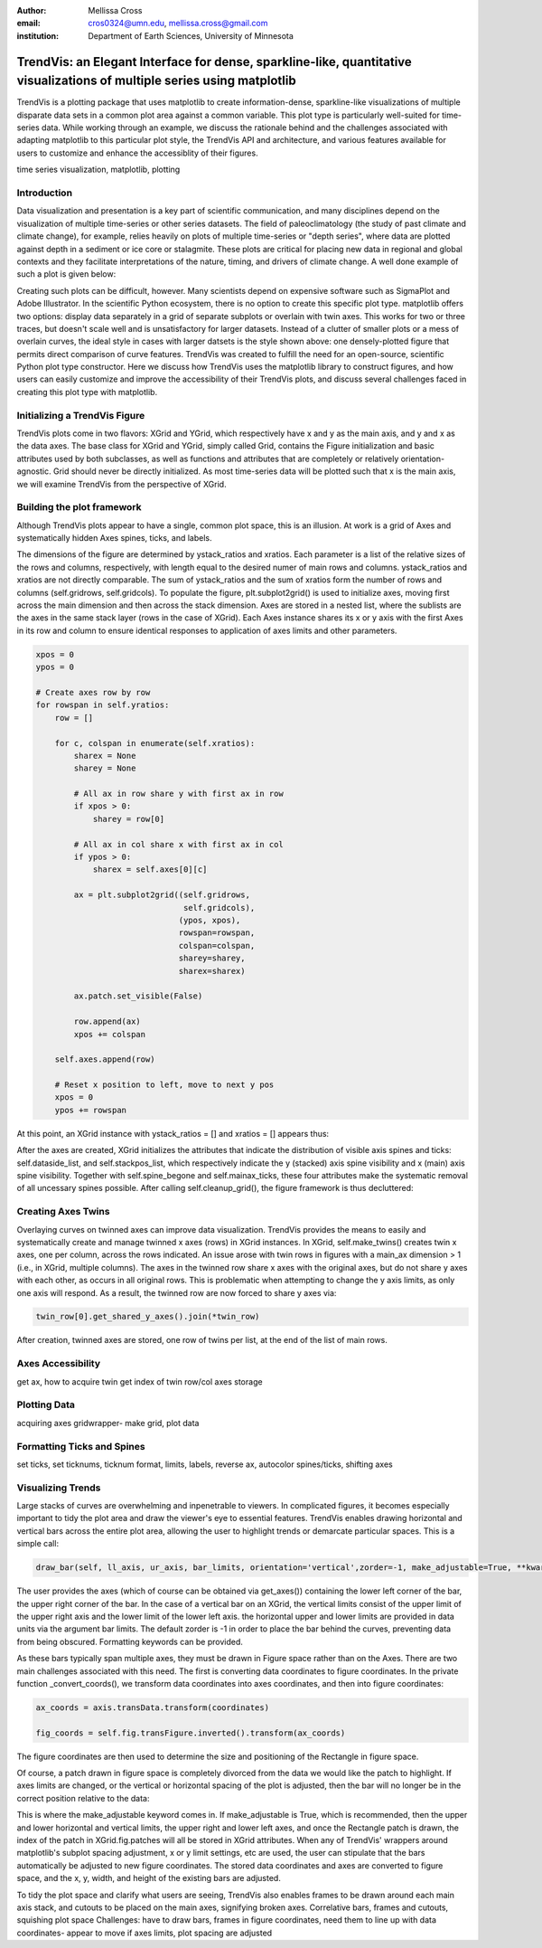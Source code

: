 :author: Mellissa Cross
:email: cros0324@umn.edu, mellissa.cross@gmail.com
:institution: Department of Earth Sciences, University of Minnesota

-------------------------------------------------------------------------------------------------------------------------
TrendVis: an Elegant Interface for dense, sparkline-like, quantitative visualizations of multiple series using matplotlib
-------------------------------------------------------------------------------------------------------------------------

.. class:: abstract

   TrendVis is a plotting package that uses matplotlib to create information-dense, sparkline-like visualizations of multiple disparate data sets in a common plot area against a common variable.  This plot type is particularly well-suited for time-series data.  While working through an example, we discuss the rationale behind and the challenges associated with adapting matplotlib to this particular plot style, the TrendVis API and architecture, and various features available for users to customize and enhance the accessiblity of their figures.

.. class:: keywords

   time series visualization, matplotlib, plotting

Introduction
------------

Data visualization and presentation is a key part of scientific communication, and many disciplines depend on the visualization of multiple time-series or other series datasets.  The field of paleoclimatology (the study of past climate and climate change), for example, relies heavily on plots of multiple time-series or "depth series", where data are plotted against depth in a sediment or ice core or stalagmite. These plots are critical for placing new data in regional and global contexts and they facilitate interpretations of the nature, timing, and drivers of climate change.  A well done example of such a plot is given below:

Creating such plots can be difficult, however.  Many scientists depend on expensive software such as SigmaPlot and Adobe Illustrator.  In the scientific Python ecosystem, there is no option to create this specific plot type.  matplotlib offers two options:  display data separately in a grid of separate subplots or overlain with twin axes.  This works for two or three traces, but doesn't scale well and is unsatisfactory for larger datasets.  Instead of a clutter of smaller plots or a mess of overlain curves, the ideal style in cases with larger datsets is the style shown above:  one densely-plotted figure that permits direct comparison of curve features.  TrendVis was created to fulfill the need for an open-source, scientific Python plot type constructor.  Here we discuss how TrendVis uses the matplotlib library to construct figures, and how users can easily customize and improve the accessibility of their TrendVis plots, and discuss several challenges faced in creating this plot type with matplotlib.

Initializing a TrendVis Figure
------------------------------

TrendVis plots come in two flavors:  XGrid and YGrid, which respectively have x and y as the main axis, and y and x as the data axes.  The base class for XGrid and YGrid, simply called Grid, contains the Figure initialization and basic attributes used by both subclasses, as well as functions and attributes that are completely or relatively orientation-agnostic.  Grid should never be directly initialized.  As most time-series data will be plotted such that x is the main axis, we will examine TrendVis from the perspective of XGrid.

Building the plot framework
---------------------------------------------
Although TrendVis plots appear to have a single, common plot space, this is an illusion.  At work is a grid of Axes and systematically hidden Axes spines, ticks, and labels.

The dimensions of the figure are determined by ystack_ratios and xratios.  Each parameter is a list of the relative sizes of the rows and columns, respectively, with length equal to the desired numer of main rows and columns.  ystack_ratios and xratios are not directly comparable.  The sum of ystack_ratios and the sum of xratios form the number of rows and columns (self.gridrows, self.gridcols).  To populate the figure, plt.subplot2grid() is used to initialize axes, moving first across the main dimension and then across the stack dimension.  Axes are stored in a nested list, where the sublists are the axes in the same stack layer (rows in the case of XGrid).   Each Axes instance shares its x or y axis with the first Axes in its row and column to ensure identical responses to application of axes limits and other parameters.

.. code-block:: python

   xpos = 0
   ypos = 0

   # Create axes row by row
   for rowspan in self.yratios:
       row = []

       for c, colspan in enumerate(self.xratios):
           sharex = None
           sharey = None

           # All ax in row share y with first ax in row
           if xpos > 0:
               sharey = row[0]

           # All ax in col share x with first ax in col
           if ypos > 0:
               sharex = self.axes[0][c]

           ax = plt.subplot2grid((self.gridrows,
                                  self.gridcols),
                                 (ypos, xpos),
                                 rowspan=rowspan,
                                 colspan=colspan,
                                 sharey=sharey,
                                 sharex=sharex)

           ax.patch.set_visible(False)

           row.append(ax)
           xpos += colspan

       self.axes.append(row)

       # Reset x position to left, move to next y pos
       xpos = 0
       ypos += rowspan

At this point, an XGrid instance with ystack_ratios = [] and xratios = [] appears thus:

After the axes are created, XGrid initializes the attributes that indicate the distribution of visible axis spines and ticks: self.dataside_list, and self.stackpos_list, which respectively indicate the y (stacked) axis spine visibility and x (main) axis spine visibility.  Together with self.spine_begone and self.mainax_ticks, these four attributes make the systematic removal of all uncessary spines possible.  After calling self.cleanup_grid(), the figure framework is thus decluttered:

Creating Axes Twins
-------------------
Overlaying curves on twinned axes can improve data visualization.  TrendVis provides the means to easily and systematically create and manage twinned x axes (rows) in XGrid instances.  In XGrid, self.make_twins() creates twin x axes, one per column, across the rows indicated.  An issue arose with twin rows in figures with a main_ax dimension > 1 (i.e., in XGrid, multiple columns).  The axes in the twinned row share x axes with the original axes, but do not share y axes with each other, as occurs in all original rows.  This is problematic when attempting to change the y axis limits, as only one axis will respond.  As a result, the twinned row are now forced to share y axes via:

.. code-block:: python

   twin_row[0].get_shared_y_axes().join(*twin_row)

After creation, twinned axes are stored, one row of twins per list, at the end of the list of main rows.

Axes Accessibility
------------------
get ax, how to acquire twin
get index of twin row/col
axes storage

Plotting Data
-------------
acquiring axes
gridwrapper- make grid, plot data

Formatting Ticks and Spines
---------------------------
set ticks, set ticknums, ticknum format, limits, labels, reverse ax, autocolor spines/ticks, shifting axes

Visualizing Trends
------------------
Large stacks of curves are overwhelming and inpenetrable to viewers.  In complicated figures, it becomes especially important to  tidy the plot area and draw the viewer's eye to essential features.  TrendVis enables drawing horizontal and vertical bars across the entire plot area, allowing the user to highlight trends or demarcate particular spaces.  This is a simple call:

.. code-block:: python

    draw_bar(self, ll_axis, ur_axis, bar_limits, orientation='vertical',zorder=-1, make_adjustable=True, **kwargs)

The user provides the axes (which of course can be obtained via get_axes()) containing the lower left corner of the bar, the upper right corner of the bar.  In the case of a vertical bar on an XGrid, the vertical limits consist of the upper limit of the upper right axis and the lower limit of the lower left axis.  the horizontal upper and lower limits are provided in data units via the argument bar limits.  The default zorder is -1 in order to place the bar behind the curves, preventing data from being obscured.  Formatting keywords can be provided.

As these bars typically span multiple axes, they must be drawn in Figure space rather than on the Axes.  There are two main challenges associated with this need.  The first is converting data coordinates to figure coordinates.  In the private function _convert_coords(), we transform data coordinates into axes coordinates, and then into figure coordinates:

.. code-block:: python

    ax_coords = axis.transData.transform(coordinates)

    fig_coords = self.fig.transFigure.inverted().transform(ax_coords)

The figure coordinates are then used to determine the size and positioning of the Rectangle in figure space.

Of course, a patch drawn in figure space is completely divorced from the data we would like the patch to highlight.  If axes limits are changed, or the vertical or horizontal spacing of the plot is adjusted, then the bar will no longer be in the correct position relative to the data:

This is where the make_adjustable keyword comes in.  If make_adjustable is True, which is recommended, then the upper and lower horizontal and vertical limits, the upper right and lower left axes, and once the Rectangle patch is drawn, the index of the patch in XGrid.fig.patches will all be stored in XGrid attributes.  When any of TrendVis' wrappers around matplotlib's subplot spacing adjustment, x or y limit settings, etc are used, the user can stipulate that the bars automatically be adjusted to new figure coordinates.  The stored data coordinates and axes are converted to figure space, and the x, y, width, and height of the existing bars are adjusted.

To tidy the plot space and clarify what users are seeing, TrendVis also enables frames to be drawn around each main axis stack, and cutouts to be placed on the main axes, signifying broken axes.
Correlative bars, frames and cutouts, squishing plot space
Challenges:  have to draw bars, frames in figure coordinates, need them to line up with data coordinates- appear to move if axes limits, plot spacing are adjusted
